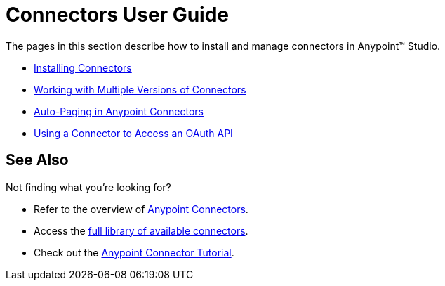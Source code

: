 = Connectors User Guide

The pages in this section describe how to install and manage connectors in Anypoint™ Studio.

* link:/mule-user-guide/v/3.6/installing-connectors[Installing Connectors]
* link:/mule-user-guide/v/3.7/working-with-multiple-versions-of-connectors[Working with Multiple Versions of Connectors]
* link:/mule-user-guide/v/3.6/auto-paging-in-anypoint-connectors[Auto-Paging in Anypoint Connectors]
* link:/mule-user-guide/v/3.7/using-a-connector-to-access-an-oauth-api[Using a Connector to Access an OAuth API]

== See Also

Not finding what you're looking for? 

* Refer to the overview of link:/mule-user-guide/v/3.7/anypoint-connectors[Anypoint Connectors].
* Access the http://www.mulesoft.org/connectors[full library of available connectors].
* Check out the link:/mule-user-guide/v/3.7/anypoint-connector-tutorial[Anypoint Connector Tutorial]. 
